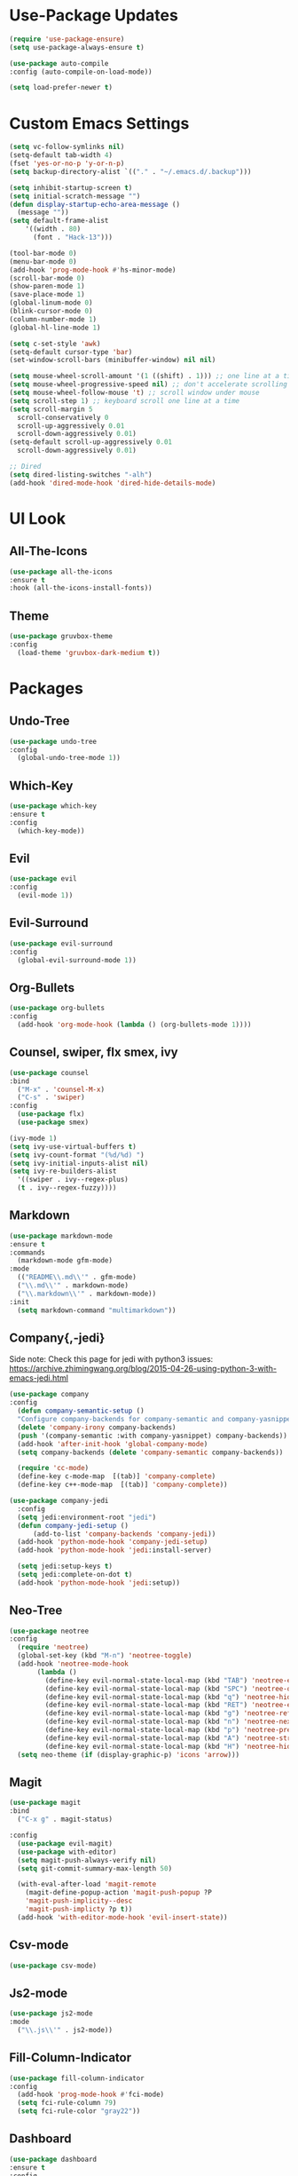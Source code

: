 * Use-Package Updates
#+BEGIN_SRC emacs-lisp
  (require 'use-package-ensure)
  (setq use-package-always-ensure t)

  (use-package auto-compile
  :config (auto-compile-on-load-mode))

  (setq load-prefer-newer t)
#+END_SRC
* Custom Emacs Settings
#+BEGIN_SRC emacs-lisp
  (setq vc-follow-symlinks nil)
  (setq-default tab-width 4)
  (fset 'yes-or-no-p 'y-or-n-p)
  (setq backup-directory-alist `(("." . "~/.emacs.d/.backup")))

  (setq inhibit-startup-screen t)
  (setq initial-scratch-message "")
  (defun display-startup-echo-area-message ()
    (message ""))
  (setq default-frame-alist
      '((width . 80)
        (font . "Hack-13")))
      
  (tool-bar-mode 0)
  (menu-bar-mode 0)
  (add-hook 'prog-mode-hook #'hs-minor-mode)
  (scroll-bar-mode 0)
  (show-paren-mode 1)
  (save-place-mode 1)
  (global-linum-mode 0)
  (blink-cursor-mode 0)
  (column-number-mode 1)
  (global-hl-line-mode 1)

  (setq c-set-style 'awk)
  (setq-default cursor-type 'bar)
  (set-window-scroll-bars (minibuffer-window) nil nil)

  (setq mouse-wheel-scroll-amount '(1 ((shift) . 1))) ;; one line at a time
  (setq mouse-wheel-progressive-speed nil) ;; don't accelerate scrolling
  (setq mouse-wheel-follow-mouse 't) ;; scroll window under mouse
  (setq scroll-step 1) ;; keyboard scroll one line at a time
  (setq scroll-margin 5
    scroll-conservatively 0
    scroll-up-aggressively 0.01
    scroll-down-aggressively 0.01)
  (setq-default scroll-up-aggressively 0.01
    scroll-down-aggressively 0.01)

  ;; Dired
  (setq dired-listing-switches "-alh")
  (add-hook 'dired-mode-hook 'dired-hide-details-mode)
#+END_SRC
* UI Look
** All-The-Icons
#+BEGIN_SRC emacs-lisp
  (use-package all-the-icons
  :ensure t
  :hook (all-the-icons-install-fonts))
#+END_SRC
** Theme
#+BEGIN_SRC emacs-lisp
  (use-package gruvbox-theme
  :config
    (load-theme 'gruvbox-dark-medium t))
#+END_SRC
* Packages
** Undo-Tree
#+BEGIN_SRC emacs-lisp
  (use-package undo-tree
  :config
    (global-undo-tree-mode 1))
#+END_SRC
** Which-Key
#+BEGIN_SRC emacs-lisp
  (use-package which-key
  :ensure t
  :config
    (which-key-mode))
#+END_SRC

** Evil
#+BEGIN_SRC emacs-lisp
  (use-package evil
  :config
    (evil-mode 1))
#+END_SRC

** Evil-Surround
#+BEGIN_SRC emacs-lisp
  (use-package evil-surround
  :config
    (global-evil-surround-mode 1))
#+END_SRC

** Org-Bullets
#+BEGIN_SRC emacs-lisp
  (use-package org-bullets
  :config
    (add-hook 'org-mode-hook (lambda () (org-bullets-mode 1))))
#+END_SRC

** Counsel, swiper, flx smex, ivy
#+BEGIN_SRC emacs-lisp
  (use-package counsel
  :bind
    ("M-x" . 'counsel-M-x)
    ("C-s" . 'swiper)
  :config
    (use-package flx)
    (use-package smex)

  (ivy-mode 1)
  (setq ivy-use-virtual-buffers t)
  (setq ivy-count-format "(%d/%d) ")
  (setq ivy-initial-inputs-alist nil)
  (setq ivy-re-builders-alist
    '((swiper . ivy--regex-plus)
    (t . ivy--regex-fuzzy))))
#+END_SRC

** Markdown
#+BEGIN_SRC emacs-lisp
  (use-package markdown-mode
  :ensure t
  :commands
    (markdown-mode gfm-mode)
  :mode
    (("README\\.md\\'" . gfm-mode)
    ("\\.md\\'" . markdown-mode)
    ("\\.markdown\\'" . markdown-mode))
  :init
    (setq markdown-command "multimarkdown"))
#+END_SRC
** Company{,-jedi}
Side note: Check this page for jedi with python3 issues:
https://archive.zhimingwang.org/blog/2015-04-26-using-python-3-with-emacs-jedi.html
#+BEGIN_SRC emacs-lisp
  (use-package company
  :config
    (defun company-semantic-setup ()
    "Configure company-backends for company-semantic and company-yasnippet."
    (delete 'company-irony company-backends)
    (push '(company-semantic :with company-yasnippet) company-backends))
    (add-hook 'after-init-hook 'global-company-mode)
    (setq company-backends (delete 'company-semantic company-backends))

    (require 'cc-mode)
    (define-key c-mode-map  [(tab)] 'company-complete)
    (define-key c++-mode-map  [(tab)] 'company-complete))

  (use-package company-jedi
    :config
    (setq jedi:environment-root "jedi")
    (defun company-jedi-setup ()
    	(add-to-list 'company-backends 'company-jedi))
    (add-hook 'python-mode-hook 'company-jedi-setup)
    (add-hook 'python-mode-hook 'jedi:install-server)

    (setq jedi:setup-keys t)
    (setq jedi:complete-on-dot t)
    (add-hook 'python-mode-hook 'jedi:setup))
#+END_SRC

** Neo-Tree
#+BEGIN_SRC emacs-lisp
  (use-package neotree
  :config
    (require 'neotree)
    (global-set-key (kbd "M-n") 'neotree-toggle)
    (add-hook 'neotree-mode-hook
         (lambda ()
           (define-key evil-normal-state-local-map (kbd "TAB") 'neotree-enter)
           (define-key evil-normal-state-local-map (kbd "SPC") 'neotree-quick-look)
           (define-key evil-normal-state-local-map (kbd "q") 'neotree-hide)
           (define-key evil-normal-state-local-map (kbd "RET") 'neotree-enter)
           (define-key evil-normal-state-local-map (kbd "g") 'neotree-refresh)
           (define-key evil-normal-state-local-map (kbd "n") 'neotree-next-line)
           (define-key evil-normal-state-local-map (kbd "p") 'neotree-previous-line)
           (define-key evil-normal-state-local-map (kbd "A") 'neotree-stretch-toggle)
           (define-key evil-normal-state-local-map (kbd "H") 'neotree-hidden-file-toggle)))
    (setq neo-theme (if (display-graphic-p) 'icons 'arrow)))
#+END_SRC
** Magit
#+BEGIN_SRC emacs-lisp
  (use-package magit
  :bind
    ("C-x g" . magit-status)

  :config
    (use-package evil-magit)
    (use-package with-editor)
    (setq magit-push-always-verify nil)
    (setq git-commit-summary-max-length 50)

    (with-eval-after-load 'magit-remote
      (magit-define-popup-action 'magit-push-popup ?P
      'magit-push-implicity--desc
      'magit-push-implicty ?p t))
    (add-hook 'with-editor-mode-hook 'evil-insert-state))
#+END_SRC
** Csv-mode
#+BEGIN_SRC emacs-lisp
  (use-package csv-mode)
#+END_SRC
** Js2-mode
#+BEGIN_SRC emacs-lisp
  (use-package js2-mode
  :mode
    ("\\.js\\'" . js2-mode))
#+END_SRC
** Fill-Column-Indicator
#+BEGIN_SRC emacs-lisp
  (use-package fill-column-indicator
  :config
    (add-hook 'prog-mode-hook #'fci-mode)
    (setq fci-rule-column 79)
    (setq fci-rule-color "gray22"))
#+END_SRC
** Dashboard
#+BEGIN_SRC emacs-lisp
  (use-package dashboard
  :ensure t
  :config
    (dashboard-setup-startup-hook)
    (setq dashboard-center-content t)
    (setq dashboard-set-heading-icons t)
    (setq dashboard-set-file-icons t)
  )
#+END_SRC
** Config-General
#+BEGIN_SRC emacs-lisp
  (use-package config-general-mode
  :ensure t
  :mode
    (("rc\\'" . config-general-mode)
    ("\\.conf\\'" . config-general-mode))
  )
#+END_SRC

* Custom Keys
#+BEGIN_SRC emacs-lisp
  (global-set-key (kbd "M-o") 'other-window)
  (global-set-key (kbd "M-r") 'counsel-recentf)
  (global-set-key (kbd "M-k") 'kill-this-buffer)
  (global-set-key (kbd "M-c") 'compile)
  (define-key evil-normal-state-map (kbd "SPC") 'evil-toggle-fold)
#+END_SRC
* Org-Babel Languages
#+BEGIN_SRC emacs-lisp
  (org-babel-do-load-languages
  'org-babel-load-languages '((python . t)))
#+END_SRC



* *FORSAKEN*
** Pdf-Tools
#+BEGIN_SRC emacs-lisp
  ;; (use-package pdf-tools
  ;; :config
  ;; (pdf-tools-install)
  ;; (pdf-loader-install))
  ;; (add-hook 'pdf-tools-enabled-hook 'pdf-view-midnight-minor-mode)
#+END_SRC
** Hide-Show Folding Blocks
#+BEGIN_SRC emacs-lisp
;; (defun fold-def-all ()
;;   (hs-minor-mode 1)
;;   (interactive)
;;   (goto-char 1)
;;   (while (re-search-forward "^\s*def\s" nil t)
;;     (hs-hide-block)))
;;
;; (defun folding-blocks ()
;;   (hs-minor-mode 1)
;;   (local-set-key (kbd "C--") 'hs-hide-block)
;;   (local-set-key (kbd "C-=") 'hs-show-block))
;;
;; (add-hook 'python-mode-hook 'folding-blocks)
;; (add-hook 'js-mode-hook 'folding-blocks)
#+END_SRC
** Python-mode
#+BEGIN_SRC emacs-lisp
;; (use-package python-mode
;; :config
;; (setq py-python-command "python3"))
#+END_SRC
** Mode-Line
#+BEGIN_SRC emacs-lisp
  (use-package doom-modeline
  :ensure t
  :hook (after-init . doom-modeline-mode)
  :config
  (setq doom-modeline-height 10))
#+END_SRC

